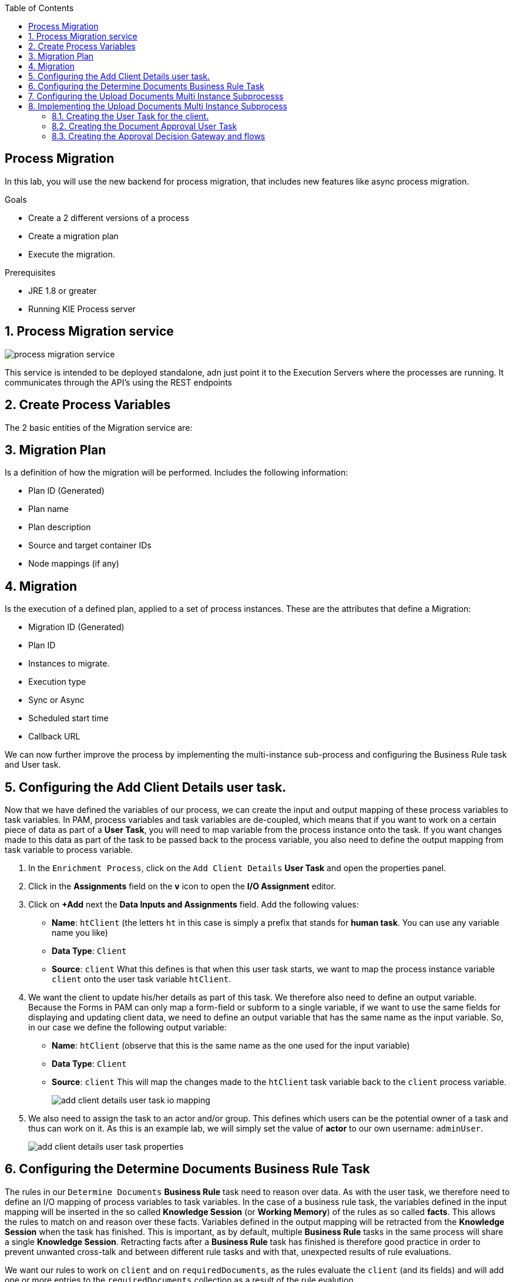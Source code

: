 :scrollbar:
:data-uri:
:toc2:

== Process Migration

In this lab, you will use the new backend for process migration, that includes new features like async process migration.


.Goals
* Create a 2 different versions of a process
* Create a migration plan
* Execute the migration.

.Prerequisites
* JRE 1.8 or greater
* Running KIE Process server


:numbered:

== Process Migration service

image::images/process_migration_service.png[]

This service is intended to be deployed standalone, adn just point it to the Execution Servers where the processes are running. It communicates through the API's using the REST endpoints


== Create Process Variables

The 2 basic entities of the Migration service are:

## Migration Plan

Is a definition of how the migration will be performed. Includes the following information:

* Plan ID (Generated)
* Plan name
* Plan description
* Source and target container IDs
* Node mappings (if any)

## Migration

Is the execution of a defined plan, applied to a set of process instances. These are the attributes that define a Migration:

* Migration ID (Generated)
* Plan ID
* Instances to migrate.
* Execution type
    * Sync or Async
    * Scheduled start time
    * Callback URL




We can now further improve the process by implementing the multi-instance sub-process and configuring the Business Rule task and User task.


== Configuring the Add Client Details user task.
Now that we have defined the variables of our process, we can create the input and output mapping of these process variables to task variables.
In PAM, process variables and task variables are de-coupled, which means that if you want to work on a certain piece of data as part of a *User Task*,
you will need to map variable from the process instance onto the task. If you want changes made to this data as part of the task to be passed
back to the process variable, you also need to define the output mapping from task variable to  process variable.

. In the `Enrichment Process`, click on the `Add Client Details` *User Task* and open the properties panel.
. Click in the *Assignments* field on the *v* icon to open the *I/O Assignment* editor.
. Click on *+Add* next the *Data Inputs and Assignments* field. Add the following values:
* *Name*: `htClient` (the letters `ht` in this case is simply a prefix that stands for *human task*. You can use any variable name you like)
* *Data Type*: `Client`
* *Source*: `client`
What this defines is that when this user task starts, we want to map the process instance variable `client` onto the user task variable `htClient`.
. We want the client to update his/her details as part of this task. We therefore also need to define an output variable. Because the Forms in PAM
can only map a form-field or subform to a single variable, if we want to use the same fields for displaying and updating client data, we need to
define an output variable that has the same name as the input variable. So, in our case we define the following output variable:
* *Name*: `htClient` (observe that this is the same name as the one used for the input variable)
* *Data Type*: `Client`
* *Source*: `client`
This will map the changes made to the `htClient` task variable back to the `client` process variable.
+
image::images/add-client-details-user-task-io-mapping.png[]
+
. We also need to assign the task to an actor and/or group. This defines which users can be the potential owner of a task and thus can work on it.
As this is an example lab, we will simply set the value of *actor* to our own username: `adminUser`.
+
image::images/add-client-details-user-task-properties.png[]

== Configuring the Determine Documents Business Rule Task
The rules in our `Determine Documents` *Business Rule* task need to reason over data. As with the user task, we therefore need to define
an I/O mapping of process variables to task variables. In the case of a business rule task, the variables defined in the input mapping
will be inserted in the so called *Knowledge Session* (or *Working Memory*) of the rules as so called *facts*. This allows the rules to match on and reason
over these facts. Variables defined in the output mapping will be retracted from the *Knowledge Session* when the task has finished.
This is important, as by default, multiple *Business Rule* tasks in the same process will share a single *Knowledge Session*. Retracting
facts after a *Business Rule* task has finished is therefore good practice in order to prevent unwanted cross-talk and between different rule tasks and with
that, unexpected results of rule evaluations.

We want our rules to work on `client` and on `requiredDocuments`, as the rules evaluate the `client` (and its fields) and will add one or more entries to the `requiredDocuments` collection as a result of the rule evalution.

. In the `EnrichmentProcess`, click on the `Determine Documents` *Businesss Rule* task and open the properties panel.
. Add the following input mapping for the `client`:
* *Name*: `client` (observe that this is the same name as the one used for the input variable)
* *Data Type*: `Client`
* *Source*: `client`
. Add the following input mapping for the `requiredDocuments`:
* *Name*: `requiredDocuments` (observe that this is the same name as the one used for the input variable)
* *Data Type*: `java.util.List`
* *Source*: `requiredDocuments`
. We now need to define the same output mapping to make sure the facts are retracted/deleted from the session when the rule task completes.
The final mapping will look like this.
+
image::images/determine-documents-rule-task-io-mapping.png[]

For this *Business Rule* task to function correctly, we need to add one other configuration. We insert the `requiredDocuments` variable into the rules session.
However, at this stage of the process, this variable has not been initialized yet, and thus will be `null`. Therefore, the rules in our decision table will not match and fire.
To solve this issue, we need to initialize this process variable before the rules are evaluated. There are multiple ways to do this. In this lab, we will use an *On Entry Actions* script
on the *Business Rule* task to instantiate the process variable:

. Open the `EnrichmentProcess` and click on the `Determine Documents` *Business Rule* task and open the properties panel.
. Look for the *On Entry Actions* property and click on the *v* icon to open the *Expression Editor*. Add the following expression:
+
....
kcontext.setVariable("requiredDocuments",new java.util.ArrayList());
....
. Click on *OK* and save the process.


== Configuring the Upload Documents Multi Instance Subprocesss
Next we can configure the *Multi Instance Subprocess*. As said, we want an instance of this subprocess to be created for every required document defined in the `requiredDocuments` collection.
Also, each uploaded document needs to be added to the `uploadedDocumentsCollection` when the subprocess instances finish.

First we need to define the process variables of our subprocess. We need a variable that holds the name of the document that needs to be uploaded in the specific subprocess instance.
We also need a variable that can hold the uploaded document.

. In the `EnrichmentProcess`, click on the `Upload Documents` *Multi Instance Subprocess* and open the properties panel.
. Click on the *Variable Definitions* property. This allows one to configure the process variables for the subprocess.
. Add a third variable to keep track of whether the document has been approved.
* *Name*: `approved`
* *Defined Types*: `boolean`
* *Custom Type*:
* *Case File*: `false`
* *KPI*: `false`
+
image::images/multi-instance-subprocess-variables.png[]

We can now configure the multi-instance properties.

. In the properties panel of the `Upload Documents` *Multi Instance Subprocess*
. Set the followig properties:
* *MI collection input*: `requiredDocuments` : this is the input collection. For each entry in this collection, a subprocess will be created.
* *MI collection output*: `uploadedDocuments` : the output collection. Each subprocess instance will store, upon completion,  the variable defined in the *MI data output* in this collection.
* *MI data input*: `requiredDocument`: the name of the variable to which the entry in the input collection for which this subprocess is created should map.
* *MI data output*: `uploadedDocument`: the variable that should be collected on completion of the subprocess and which should be stored in the *MI colletion output*.

image::images/multi-instance-subprocess-properties.png[]

== Implementing the Upload Documents Multi Instance Subprocess
Finally we need to implement the actual process logic of the *Sub Process*. The logic of the subprocess is as follows:
. The client gets a task to upload the requested document.
. An employee of the financial service provider gets the task to verify the uploaded document.
. When the document is approved, the subprocess finishes
. When the document is not approved, the user task for the client is re-activated/re-created.


=== Creating the User Task for the client.

. Create a *Start Event* in the subprocess.
. Create a *User Task* node connected to the *Start Event*. Give it the *Name* `Upload Document - #{requiredDocument}` and *Task Name* `upload-document`. The `#{requiredDocument}` syntax in the name will be replaced at runtime with value of the `requiredDocument` process variable. This will allow us to show different task names, depending on the document the user is required to upload.
. Set our `adminUser` as the tasks *Actors*. In an enterprise implementation this would be the user-id of the client in the PAM system so he/she will be the person who gets the task assigned.
. Add the input mapping:
* *Name*: `htRequiredDocument`
* *Data Type*: `String`
* *Source*: `requiredDocument`
We don't need to change this in our user task, so we don't need to define an output mapping for this variable.
. Add the output mapping:
* *Name*: `htUploadedDocument`
* *Data Type*: `org.jbpm.document.Document`
* *Source*: `uploadedDocument`
This is the document the user will upload to the system.
. Save the process
+
image::images/user-task-upload-document-properties.png[]
+
image::images/mi-after-upload-document-user-task.png[]

=== Creating the Document Approval User Task
The idea behind the `Document Approval` *User Task* is that the document uploaded by the user needs to be approved and accepted by an internal employee before the process can continue.

. Create a new *User Task* node connected to the `Upload Document` *User Task*. Give it the name `Approve Document - #{requiredDocument}` and *Task Name* `approve-document`. Again, the `#{requiredDocument}` placeholder will be replaced at runtime with the value of the `reuqiredDocument` process variable.
. Set our `adminUser` as the tasks *Actors*. In an enterprise implememtation the task would be assigned to the group of employees qualified to approve these uploaded documents.
. Add the input mapping:
* *Name*: `htClient`
* *Data Type*: `Client`
* *Source*: `client`
We don't need to change this in our user task, so we don't need to define an output mapping for this variable.
. Add the input mapping:
* *Name*: `htRequiredDocument`
* *Data Type*: `String`
* *Source*: `requiredDocument`
We don't need to change this in our user task, so we don't need to define an output mapping for this variable.
. Add the input mapping:
* *Name*: `htUploadedDocument`
* *Data Type*: `org.jbpm.document.Document`
* *Source*: `uploadedDocument`
We don't need to change the document either, so we don't need to define an output mapping for this variable either.
. Add the output mapping:
* *Name*: `htApproved`
* *Data Type*: `Boolean`
* *Source*: `approved`
+
image::images/approve-document-user-task-mapping.png[]
+
image::images/mi-after-approve-document-user-task.png[]

=== Creating the Approval Decision Gateway and flows
Depending on whether the uploaded document has been approved or not, we need to take a decision.
For this we will use the *Data-based Exclusive (XOR)* gateway. This gateway allows us to, based on process variables or facts in the session,
take decision on which path in the process to take.

Enhance your subprocess model as show below, using the *Date-based Exclusive (XOR)* gateway and an *End Event*.

image::images/upload-documents-mi-full.png[]
+
Now we need to create the conditional logic on the *Sequence Flows* going out of the *XOR* gateway.
. Click on the arrow with the label `Yes` that connects to the *End Event* node. This is the route we want to take when the document is approved.
. Open the properties panel and click on the *v* icon in the *Expression* field. This opens the expression editor.
. Select *Process variable* `approved` and *Condition* `is true`.

image::images/sequence-flow-approved-true.png[]

We now have the option to either set the decision logic on the *Sequence Flow* labeled `No`, or we defined a *Default Gate* on the *XOR* gateway.
We'll use latter option to show this specific construct in this lab.
. Click on the *XOR* gateway on the right with the 2 outgoing flows and open the propeties panel.
. Click on *Default Gate* and select the gate labelled `No`. Note that you will only see that text if you have properly labelled the outgoing connectors.
If you have not labelled the connectors, you'll simply see their generated ids, which makes it default to verify whether you have configured the correct default gate.

Finally, save the process.

This completes the full process definition of our Client Onboarding Enrichment process. To be sure everything is fine, we can run the validator.
In the next lab we will create the Forms for our process and take the process for a test-drive.

